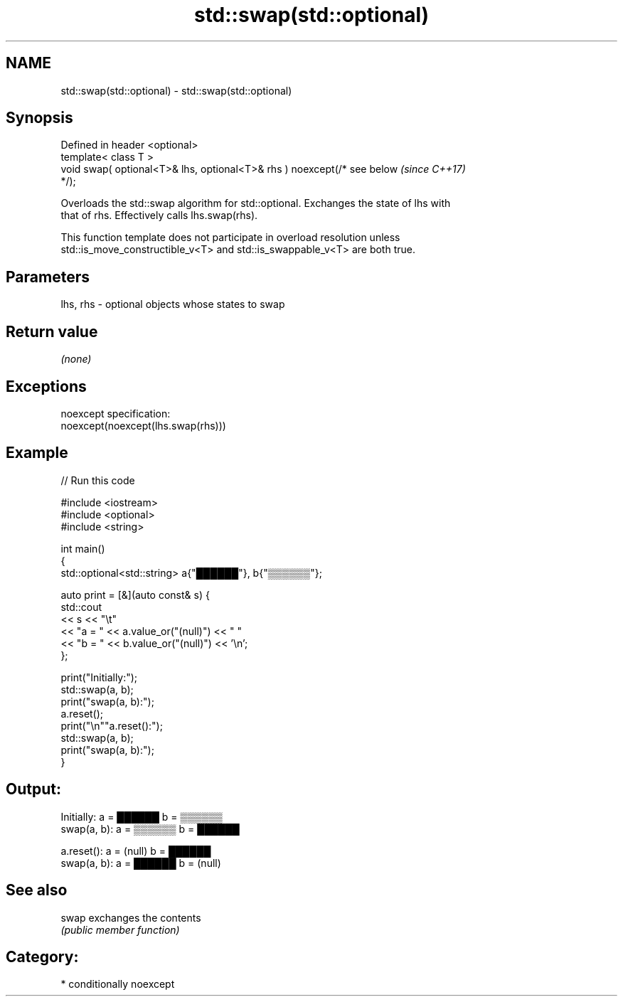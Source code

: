 .TH std::swap(std::optional) 3 "2021.11.17" "http://cppreference.com" "C++ Standard Libary"
.SH NAME
std::swap(std::optional) \- std::swap(std::optional)

.SH Synopsis
   Defined in header <optional>
   template< class T >
   void swap( optional<T>& lhs, optional<T>& rhs ) noexcept(/* see below  \fI(since C++17)\fP
   */);

   Overloads the std::swap algorithm for std::optional. Exchanges the state of lhs with
   that of rhs. Effectively calls lhs.swap(rhs).

   This function template does not participate in overload resolution unless
   std::is_move_constructible_v<T> and std::is_swappable_v<T> are both true.

.SH Parameters

   lhs, rhs - optional objects whose states to swap

.SH Return value

   \fI(none)\fP

.SH Exceptions

   noexcept specification:
   noexcept(noexcept(lhs.swap(rhs)))

.SH Example


// Run this code

 #include <iostream>
 #include <optional>
 #include <string>

 int main()
 {
     std::optional<std::string> a{"██████"}, b{"▒▒▒▒▒▒"};

     auto print = [&](auto const& s) {
         std::cout
             << s << "\\t"
             << "a = " << a.value_or("(null)") << "  "
             << "b = " << b.value_or("(null)") << '\\n';
     };

     print("Initially:");
     std::swap(a, b);
     print("swap(a, b):");
     a.reset();
     print("\\n""a.reset():");
     std::swap(a, b);
     print("swap(a, b):");
 }

.SH Output:

 Initially:      a = ██████  b = ▒▒▒▒▒▒
 swap(a, b):     a = ▒▒▒▒▒▒  b = ██████

 a.reset():      a = (null)  b = ██████
 swap(a, b):     a = ██████  b = (null)

.SH See also

   swap exchanges the contents
        \fI(public member function)\fP

.SH Category:

     * conditionally noexcept
